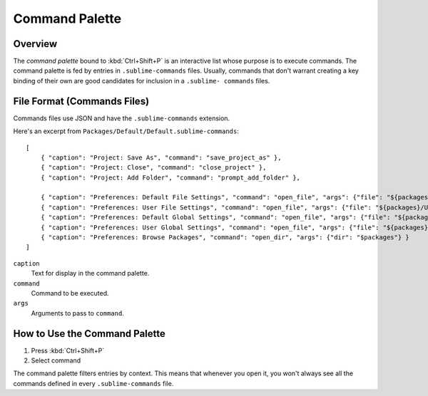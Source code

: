 ===============
Command Palette
===============

.. seealso::

   :doc:`Reference for Command Palette <../reference/command_palette>`
      Complete documentation on the command palette options.


Overview
========

The *command palette* bound to :kbd:`Ctrl+Shift+P` is an interactive list
whose purpose is to execute commands. The command palette is fed by entries in
``.sublime-commands`` files. Usually, commands that don't warrant creating a
key binding of their own are good candidates for inclusion in a ``.sublime- commands``
files.


File Format (Commands Files)
============================

Commands files use JSON and have the ``.sublime-commands`` extension.

Here's an excerpt from ``Packages/Default/Default.sublime-commands``::

   [
       { "caption": "Project: Save As", "command": "save_project_as" },
       { "caption": "Project: Close", "command": "close_project" },
       { "caption": "Project: Add Folder", "command": "prompt_add_folder" },

       { "caption": "Preferences: Default File Settings", "command": "open_file", "args": {"file": "${packages}/Default/Base File.sublime-settings"} },
       { "caption": "Preferences: User File Settings", "command": "open_file", "args": {"file": "${packages}/User/Base File.sublime-settings"} },
       { "caption": "Preferences: Default Global Settings", "command": "open_file", "args": {"file": "${packages}/Default/Global.sublime-settings"} },
       { "caption": "Preferences: User Global Settings", "command": "open_file", "args": {"file": "${packages}/User/Global.sublime-settings"} },
       { "caption": "Preferences: Browse Packages", "command": "open_dir", "args": {"dir": "$packages"} }
   ]

``caption``
   Text for display in the command palette.
``command``
   Command to be executed.
``args``
   Arguments to pass to ``command``.


How to Use the Command Palette
==============================

#. Press :kbd:`Ctrl+Shift+P`
#. Select command

The command palette filters entries by context. This means that whenever you open it, you
won't always see all the commands defined in every ``.sublime-commands`` file.
